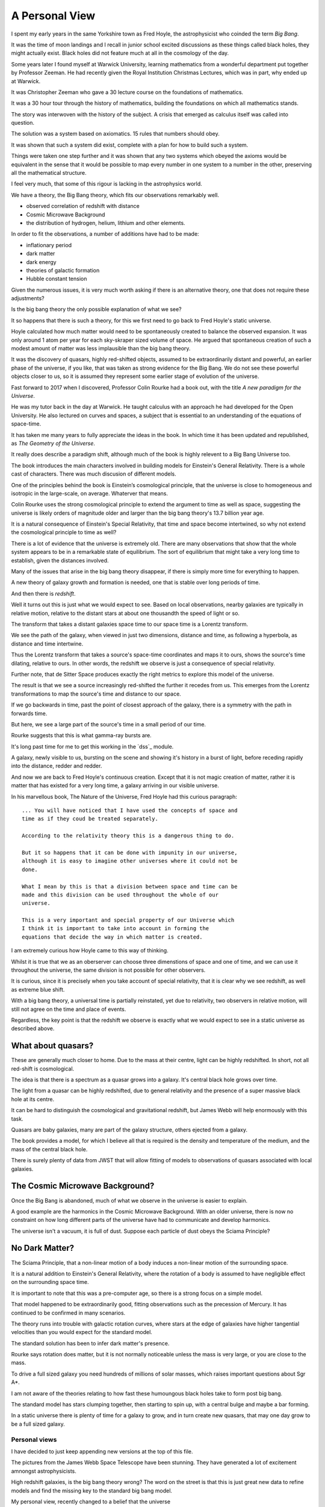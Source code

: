 =================
 A Personal View
=================

I spent my early years in the same Yorkshire town as Fred Hoyle, the
astrophysicist who coinded the term *Big Bang*.

It was the time of moon landings and I recall in junior school excited
discussions as these things called black holes, they might actually
exist.  Black holes did not feature much at all in the cosmology of
the day.

Some years later I found myself at Warwick University, learning
mathematics from a wonderful department put together by Professor
Zeeman.  He had recently given the Royal Institution Christmas
Lectures, which was in part, why ended up at Warwick.

It was Christopher Zeeman who gave a 30 lecture course on the
foundations of mathematics.

It was a 30 hour tour through the history of mathematics, building the
foundations on which all mathematics stands.

The story was interwoven with the history of the subject.  A crisis
that emerged as calculus itself was called into question.

The solution was a system based on axiomatics.  15 rules that numbers
should obey.

It was shown that such a system did exist, complete with a plan for
how to build such a system.

Things were taken one step further and it was shown that any two
systems which obeyed the axioms would be equivalent in the sense that
it would be possible to map every number in one system to a number in
the other, preserving all the mathematical structure.

I feel very much, that some of this rigour is lacking in the
astrophysics world.

We have a theory, the Big Bang theory, which fits our observations
remarkably well.

* observed correlation of redshift with distance
* Cosmic Microwave Background
* the distribution of hydrogen, helium, lithium and other elements.

In order to fit the observations, a number of additions have had to be
made:

* inflationary period
* dark matter
* dark energy
* theories of galactic formation
* Hubble constant tension

Given the numerous issues, it is very much worth asking if there is an
alternative theory, one that does not require these adjustments?

Is the big bang theory the only possible explanation of what we see?

It so happens that there is such a theory, for this we first need to
go back to Fred Hoyle's static universe.

Hoyle calculated how much matter would need to be spontaneously
created to balance the observed expansion.  It was only around 1 atom
per year for each sky-skraper sized volume of space.  He argued that
spontaneous creation of such a modest amount of matter was less
implausible than the big bang theory.

It was the discovery of quasars, highly red-shifted objects, assumed
to be extraordinarily distant and powerful, an earlier phase of the
universe, if you like, that was taken as strong evidence for the Big
Bang.   We do not see these powerful objects closer to us, so it is
assumed they represent some earlier stage of evolution of the
universe.

Fast forward to 2017 when I discovered, Professor Colin Rourke had
a book out, with the title *A new paradigm for the Universe*.

He was my tutor back in the day at Warwick.  He taught calculus with
an approach he had developed for the Open University.  He also
lectured on curves and spaces, a subject that is essential to an
understanding of the equations of space-time.

It has taken me many years to fully appreciate the ideas in the book.
In which time it has been updated and republished, as *The Geometry of
the Universe*.

It really does describe a paradigm shift, although much of the book is
highly relevent to a Big Bang Universe too.

The book introduces the main characters involved in building models
for Einstein's General Relativity.  There is a whole cast of
characters.  There was much discusion of different models.

One of the principles behind the book is Einstein’s cosmological
principle, that the universe is close to homogeneous and isotropic in
the large-scale, on average.   Whaterver that means.

Colin Rourke uses the strong cosmological principle to extend the
argument to time as well as space, suggesting the universe is likely
orders of magnitude older and larger than the big bang theory's 13.7
billion year age.

It is a natural consequence of Einstein's Special Relativity, that
time and space become intertwined, so why not extend the cosmological
principle to time as well?

There is a lot of evidence that the universe is extremely old.   There
are many observations that show that the whole system appears to be in
a remarkable state of equilibrium.   The sort of equilibrium that
might take a very long time to establish, given the distances involved.

Many of the issues that arise in the big bang theory disappear, if
there is simply more time for everything to happen.

A new theory of galaxy growth and formation is needed, one that is
stable over long periods of time.

And then there is *redshift*.

Well it turns out this is just what we would expect to see.  Based on
local observations, nearby galaxies are typically in relative motion,
relative to the distant stars at about one thousandth the speed of
light or so.

The transform that takes a distant galaxies space time to our space
time is a Lorentz transform.  

We see the path of the galaxy, when viewed in just two dimensions,
distance and time, as following a hyperbola, as distance and time
intertwine. 

Thus the Lorentz transform that takes a source's space-time
coordinates and maps it to ours, shows the source's time dilating,
relative to ours.  In other words, the redshift we observe is just a
consequence of special relativity.

Further note, that de Sitter Space produces exactly the right metrics
to explore this model of the universe.

The result is that we see a source increasingly red-shifted the
further it recedes from us.  This emerges from the Lorentz
transformations to map the source's time and distance to our space.

If we go backwards in time, past the point of closest approach of the
galaxy, there is a symmetry with the path in forwards time. 

But here, we see a large part of the source's time in a small period
of our time.

Rourke suggests that this is what gamma-ray bursts are. 

It's long past time for me to get this working in the `dss`_ module.

A galaxy, newly visible to us, bursting on the scene and showing it's
history in a burst of light, before receding rapidly into the
distance, redder and redder.

And now we are back to Fred Hoyle's continuous creation.  Except that
it is not magic creation of matter, rather it is matter that has
existed for a very long time, a galaxy arriving in our visible
universe.

In his marvellous book, The Nature of the Universe, Fred Hoyle had
this curious paragraph::

  ... You will have noticed that I have used the concepts of space and
  time as if they coud be treated separately.

  According to the relativity theory this is a dangerous thing to do.

  But it so happens that it can be done with impunity in our universe,
  although it is easy to imagine other universes where it could not be
  done.
  
  What I mean by this is that a division between space and time can be
  made and this division can be used throughout the whole of our
  universe.

  This is a very important and special property of our Universe which
  I think it is important to take into account in forming the
  equations that decide the way in which matter is created.

I am extremely curious how Hoyle came to this way of thinking.

Whilst it is true that we as an oberserver can choose three
dimenstions of space and one of time, and we can use it throughout the
universe, the same division is not possible for other observers.

It is curious, since it is precisely when you take account of special
relativity, that it is clear why we see redshift, as well as extreme
blue shift.

With a big bang theory, a universal time is partially reinstated, yet
due to relativity, two observers in relative motion, will still not
agree on the time and place of events.

Regardless, the key point is that the redshift we observe is exactly
what we would expect to see in a static universe as described above.


What about quasars?
-------------------

These are generally much closer to home.  Due to the mass at their
centre, light can be highly redshifted.   In short, not all red-shift
is cosmological.

The idea is that there is a spectrum as a quasar grows into a galaxy.
It's central black hole grows over time.

The light from a quasar can be highly redshifted, due to general
relativity and the presence of a super massive black hole at its
centre. 

It can be hard to distinguish the cosmological and gravitational
redshift, but James Webb will help enormously with this task.

Quasars are baby galaxies, many are part of the galaxy structure,
others ejected from a galaxy.

The book provides a model, for which I believe all that is required is
the density and temperature of the medium, and the mass of the central
black hole.

There is surely plenty of data from JWST that will allow fitting of
models to observations of quasars associated with local galaxies.


The Cosmic Microwave Background?
--------------------------------

Once the Big Bang is abandoned, much of what we observe in the
universe is easier to explain.

A good example are the harmonics in the Cosmic Microwave Background.
With an older universe, there is now no constraint on how long
different parts of the universe have had to communicate and develop
harmonics. 

The universe isn't a vacuum, it is full of dust.  Suppose each particle of dust obeys the Sciama Principle? 


No Dark Matter?
---------------

The Sciama Principle, that a non-linear motion of a body induces a
non-linear motion of the surrounding space.

It is a natural addition to Einstein's General Relativity, where the
rotation of a body is assumed to have negligible effect on the
surrounding space time.

It is important to note that this was a pre-computer age, so there is
a strong focus on a simple model.

That model happened to be extraordinarily good, fitting observations
such as the precession of Mercury.   It has continued to be confirmed
in many scenarios.

The theory runs into trouble with galactic rotation curves, where
stars at the edge of galaxies have higher tangential velocities than
you would expect for the standard model.

The standard solution has been to infer dark matter's presence.

Rourke says rotation does matter, but it is not normally noticeable
unless the mass is very large, or you are close to the mass.

To drive a full sized galaxy you need hundreds of millions of solar
masses, which raises important questions about Sgr A*.

I am not aware of the theories relating to how fast these humoungous
black holes take to form post big bang.

The standard model has stars clumping together, then starting to spin
up, with a central bulge and maybe a bar forming.

In a static universe there is plenty of time for a galaxy to grow, and
in turn create new quasars, that may one day grow to be a full sized
galaxy. 

 
Personal views
==============

I have decided to just keep appending new versions at the top of this
file.

The pictures from the James Webb Space Telescope have been stunning.
They have generated a lot of excitement amnongst astrophysicists.

High redshift galaxies, is the big bang theory wrong?  The word on the
street is that this is just great new data to refine models and find
the missing key to the standard big bang model.

My personal view, recently changed to a belief that the universe

From Peebles,  Anomalies in Physical Cosmology:

   Einstein’s cosmological principle, or assumption, is that the
   universe is close homogeneous and isotropic in the large-scale
   average.

   To be more explicit about the role of this assumption in
   the standard ΛCDM theory used in this paper I offer the following
   definition.

   The theory applies the standard physics of matter,
   radiation, and Einstein’s general theory of relativity with its
   cosmological constant to a cosmologically flat universe that is a
   spatially stationary, isotropic, random process with a close to
   scale-invariant power law power spectrum of Gaussian and
   adiabatic departures from homogeneity.

   This trimmed-down theory has eight free parameters (the density
   parameters in ordinary matter, dark matter, the CMB, and
   neutrinos with negligible rest masses; with Hubble’s constant, the
   primeval Gaussian process amplitude and power law index, and the
   optical depth for scattering of the CMB by intergalactic plasma).

I ask the question, what would a universe with Einstein's cosmological
principla look like?

What if the universe is essentially static, vast and truly ancient.

Suppose that galaxies gradually grow from smaller systems, until they
reach a size that is naturally in balance with the surrounding
universe.

Stirring dust into stars and planets for a very long time indeed.

Over time, quasars can form along the galaxies arms. They may
eventually be ejected from the galaxy and appear as baby galaxies.

These quasars complicate astronomy significantly as they often have
redshift that is due to a large mass at their centre.  Einstein's
general relativity explains how a central mass can slow time
significantly.   This influence can extend out far enough to shift the
light from the active region.

To model a quasar we just need the central mass, and the density and
temperature of the surrounding medium.  JWST can help greatly with the
last two parameters.

It is in general difficult to distinguish a small, nearby quasar from
a more distant galaxy, where all the redshift is assumed to be
cosmological.   The angular size of the objects can clearly help
clarify matters.

With JWST we have high resolution images of nearby galaxies, the
density and temperature of the dust should be much clearer.


Previously
==========

I have been on a journey, and found new perspectives.

It has been a way to see how the world might have changed or not.

Sharing ideas with others, finding out what people are doing and why.
What is the perspective, why do they believe what they do.

It has been a wonderful time in our exploration of the universe we
find ourselves in.

A space telescope at L2, observing the light in the infra red.

I met Norm Newton, just the perfect name.  At a cafe in the Universe,
close to home.

My journey had been shrouded in doubt, was the world quite ready to
know what they see?

It's stunning, it's crisp, with a gravitational twist, all in the deep
infra red.

What's distance, what's frequency as we spin through time.

A mathematician with a furious fascination with the details of
topological space.  Proving beyond, the shadow of a doubt that all
spheres behave in just the same manners.

Yet the deltas exchange and in time build collective understanding.

There's noise everywhere, with some glorious peaks.

When one with such a grasp of how our observations are constrained,
whilst explaing the rhythms in space time.


** Work in progress -- much rambling ahead, for now this is just
random thoughts to be resorted **


Borrowing the title of Fred Hoyle's epilogue to his *Nature of the
Universe*.

My views have changed significantly, since I first became aware of
Colin Rourke's work in cosmology.

It is a curious transformation, in which to fully appreciate the
simplest possible universe, we first have to forget much that we
assume is undoubtedly true.

Light.  Is there anything else?

de Sitter Space is an extremely good approximation to what we see.

It is a vacuum solution to Einstein's equations, with no matter.

Most of the universe, in terms of space, has very little matter.  We
should expect de Sitter Space to be a good approximation, and indeed
it is.

Throughout this space, it is the Cosmic Microware Background that
defines the space.

Where does this orignate from?  With an essentially static universe we
can expect it to be dominated by distant sources.

Assuming the universe is ancient, we can expect waves to form as it is
modulated by the intervening matter.

There are harmonics in the CMB, these are unsurprising, given the
potential age of the universe.  A model should however take these
harmonics into account.

An a particle of dust which absorbs a quantum of light, that is
rotating with the body, will move some distance before the electron
decays and emits the photon.

It will thereby result in an oscillation in the surrounding space time
with the same angular velocity as the body, proportional to its mass,
and falling off linearly with distance.

The drop off is inversely proportional to distance, because the
radiation has a direction, determined by the plane of rotation of the
dust.

The gravitational fog, that blurs our vision around the de Sitter
Radius, obscures the fact that some of the light which makes up the
cosmic microwave background potentially originates from a very long
way beyond the de Sitter radius.

It took me a very long time to appreciate this,  the 13.7 billion year
horizon still being a parameter in de Sitter Space.

The horizon is not an abrupt discontinuity, as would be expected in a
big bang theory, but rather a misty horizon that gives glimpses of the
universe beyond.

The key is to accept the possibility that the universe is very much
older than the window our visible universe appears to give.


Key ideas:

   * a static universe that is essentially unbounded in size and time

   * Most of the universe has no matter and de Sitter Space, a
     solution to general relativity for a universe with no matter,
     appears to be a very good match for our observations.

   * Godel universe: causality issue.

   * Einstein-Cartan theory seems to be essentially the same
     modification to general relativity that Colin outlines in
     appendix A.

     wikipedia currently has the following note:

     Einstein–Cartan theory has been historically overshadowed by its
     torsion-free counterpart and other alternatives like Brans–Dicke
     theory because torsion seemed to add little predictive benefit at
     the expense of the tractability of its equations.

     Since the Einstein–Cartan theory is purely classical, it also
     does not fully address the issue of quantum gravity. In the
     Einstein–Cartan theory, the Dirac equation becomes nonlinear..

   * quantum gravity is really not important in this story. By this, I
     mean, the universe has been in a similar state for so long that
     we do not need to worry about the time when everything was so
     close.  First we need to get an accurate understanding of the
     broad structure of the universe.

   * the *quantum field* is, of course, important, it is just not a
     reasonable objection to a macro theory of gravity.

   * define a sphere around each galaxy, the radius at which
     microwaves dominate the energy.


Why microwave?  Energy lost through curvature, each source can only
contribute a finite amount of energy.

Rate of arrivals of new galaxies.

Balance with outflowing, red-shifted field.

Quasars
=======

These are baby galaxies.   They are often associated with a nearby
galaxy, or indeed embedded within the structure of a full galaxy.

Light from small quasars is typically significantly red-shifted due to
the proximity of the active sphere generating the light to the centre
of the black hole.

General Relativity
==================

The classical solutions to Einstein's equations make no assumptions
about how mass is distributed within a rotating body.

The assumption is that only the total mass affects the gravitational
field and that mass can be assumed to be concentrated at the centre
of the body.

Gravity
=======

A body's affect on the rest of the universe matches the rest of the
universe's effect on the body.

Think about the Earth and the Moon.

Assume that there exists a field that defines an extremely high
frequency oscillation.

The bodies modulate the signal.

Weak Sciama Principle
---------------------

A body of mass M rotating with angular velocity omega induces an
oscillation of the same frequency in the surrounding space.


What is the angular velocity of the Sun?

It appears to rotate in around 27 days, but what other rotations are
there within the Sun?

What about the individual atoms, with electrons orbitting them?


They are rotating too.

Idea
====

Imagine a body such as the Earth and the moon, as the moon orbits the
earth.

It takes a second or two for a wave to make a round trip from earth to
moon.

The moon, conveniently, seems to be rotating with its orbit, always
with the same dark side hidden.

To first order, the oscillations of atoms define the field, leading to
general relativity.

The sum of these oscillations presumably producing a thermal spectrum.

Two bodies a distance r apart are able to accelerate towards each
other by an amount proportional to m_1 * m_2 / (r * r).

How?  Gravity causes each body to reflect back to the other it's
rotation, weighted by the above amount: the product of the two masses
divided by the square of the distance between them.

Each mass reflects back the wave it sees from the other, the size of
the reflection being proportional to the bodies mass, with the effect
dropping off inversely with distance.

For the full round trip that gives the formula above.

The result is that standing waves will emerge, such as the ocean
tides, which allow the bodies to move in harmony.

The fundamental wavelength being r/c.

What I am trying to argue here is that just the "massive bodies
reflect back what they see" -- which is implicit in the Weak Sciama
principle????

So Newtonian Gravity falls out naturally to first order.

Now, note that any body obviously has other rotations than those of
its atoms.

The moon does a full rotation roughly every 28 days, as does the Sun.

Both presumably are seen to earth as rotations, or oscillations,
around that period.

But 28 days is very much longer than the period it takes an atom to
oscillate.

Following Planck's law and assuming the energy a mass generates with a
given wavelength is inversely proportional to the wavelenth, would give
one way to make the various rotations commensurate.

In other words explain why only the oscillations of the atoms need to
be taken into account to get a very good approximation of reality:
General Relativity.

To go to the next level, other oscillations need to be included.  In
the case of a galaxy, there is assumed to be a giant rotating mass at
the centre.



[n] dumbell systems: two roughly equal sized stars.

Implication for black holes:  all the mass concentrated around the
surface?

Oscillations.

Thing of event horizon as the point where light is slowed so it
rotates with the black hole?

Still rotating, you can't unmake your deal with the universe.

By that, having used up energy to rotate really fast you can't crawl
up into a black hole and pretend it never happened, at least that
would require work.  Rather the body just continues as nothing has
happened.


Microwaves can and do mediate the signal?


